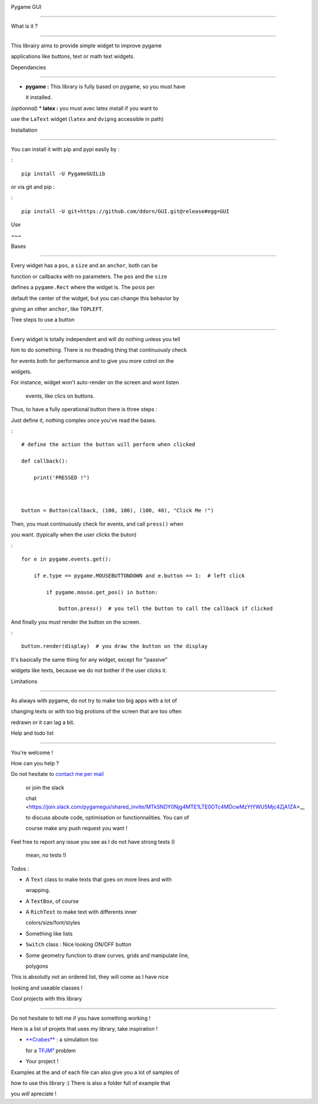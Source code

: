 |Build Status|Pygame GUI--------------What is it ?--------------This librairy aims to provide simple widget to improve pygameapplications like buttons, text or math text widgets.Dependancies---------------  **pygame :** This library is fully based on pygame, so you must have   it installed.*(optionnal)* \* **latex :** you must avec latex install if you want touse the ``LaText`` widget (``latex`` and ``dvipng`` accessible in path)Installation--------------You can install it with pip and pypi easily by ::::    pip install -U PygameGUILibor via git and pip ::::    pip install -U git+https://github.com/ddorn/GUI.git@release#egg=GUIUse~~~Bases--------------Every widget has a ``pos``, a ``size`` and an ``anchor``, both can befunction or callbacks with no parameters. The ``pos`` and the ``size``defines a ``pygame.Rect`` where the widget is. The ``pos``\ is perdefault the center of the widget, but you can change this behavior bygiving an other ``anchor``, like ``TOPLEFT``.Tree steps to use a button--------------Every widget is totally independent and will do nothing unless you tellhim to do something. There is no theading thing that continuously checkfor events both for performance and to give you more cotrol on thewidgets.For instance, widget won't auto-render on the screen and wont listen    events, like clics on buttons.Thus, to have a fully operational button there is three steps :Just define it, nothing complex once you've read the bases.:::    # define the action the button will perform when clicked    def callback():        print('PRESSED !")    button = Button(callback, (100, 100), (100, 40), "Click Me !")Then, you must continuously check for events, and call ``press()`` whenyou want. (typically when the user clicks the buton):::    for e in pygame.events.get():        if e.type == pygame.MOUSEBUTTONDOWN and e.button == 1:  # left click            if pygame.mouse.get_pos() in button:                button.press()  # you tell the button to call the callback if clickedAnd finally you must render the button on the screen.:::    button.render(display)  # you draw the button on the displayIt's basically the same thing for any widget, except for "passive"widgets like texts, because we do not bother if the user clicks it.Limitations--------------As always with pygame, do not try to make too big apps with a lot ofchanging texts or with too big protions of the screen that are too oftenredrawn or it can lag a bit.Help and todo list--------------You're welcome !How can you help ?Do not hesitate to `contact me per mail <mailto:diego.dorn@free.fr>`__    or join the slack    chat <https://join.slack.com/pygamegui/shared\_invite/MTk5NDY0Njg4MTE1LTE0OTc4MDcwMzYtYWU5Mjc4ZjA1ZA>\_\_    to discuss aboute code, optimisation or functionnalities. You can of    course make any push request you want !Feel free to report any issue you see as I do not have strong tests (I    mean, no tests !)Todos :-  A ``Text`` class to make texts that goes on more lines and with   wrapping.-  A ``TextBox``, of course-  A ``RichText`` to make text with differents inner   colors/size/font/styles-  Something like lists-  ``Switch`` class : Nice looking ON/OFF button-  Some geometry function to draw curves, grids and manipulate line,   polygonsThis is absolutly not an ordered list, they will come as I have nicelooking and useable classes !Cool projects with this library--------------Do not hesitate to tell me if you have something working !Here is a list of projets that uses my library, take inspiration !-  `**Crabes** <https://github.com/ddorn/crabes>`__ : a simulation too   for a `TFJM² <https://www.tfjm.org/>`__ problem-  Your project !Examples at the and of each file can also give you a lot of samples ofhow to use this library :) There is also a folder full of example thatyou *will* apreciate !.. |Build Status| image:: https://semaphoreci.com/api/v1/ddorn/gui/branches/master/shields_badge.svg